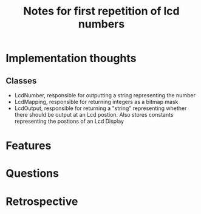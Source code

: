 #+TITLE: Notes for first repetition of lcd numbers

* Implementation thoughts
** Classes
- LcdNumber, responsible for outputting a string representing the number
- LcdMapping, responsible for returning integers as a bitmap mask
- LcdOutput, responsible for returning a "string" representing whether
  there should be output at an Lcd postion. Also stores constants representing
  the postions of an Lcd Display


* Features

* Questions

* Retrospective

